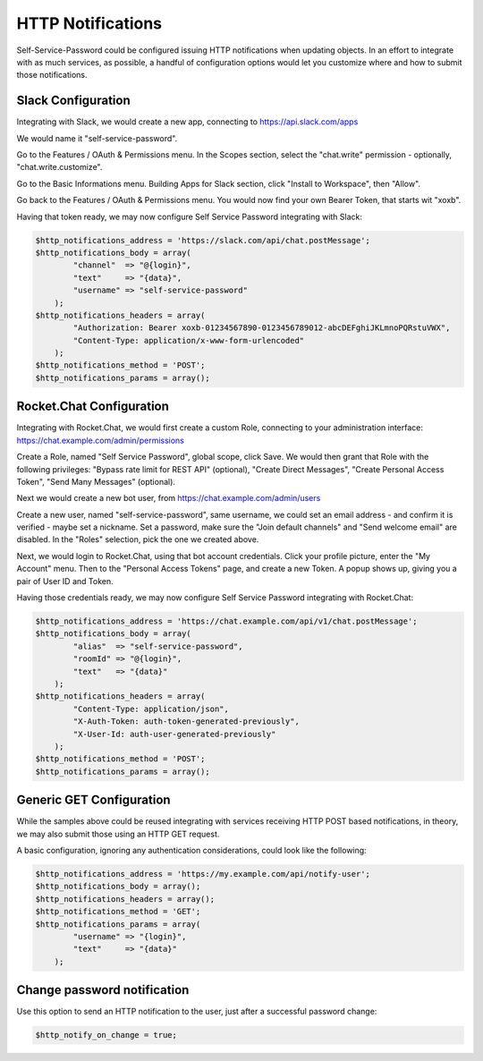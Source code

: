 .. _config_httpnotifications:

HTTP Notifications
==================

Self-Service-Password could be configured issuing HTTP notifications
when updating objects. In an effort to integrate with as much services,
as possible, a handful of configuration options would let you customize
where and how to submit those notifications.

Slack Configuration
-------------------

Integrating with Slack, we would create a new app, connecting to
https://api.slack.com/apps

We would name it "self-service-password".

Go to the Features / OAuth & Permissions menu. In the Scopes section,
select the "chat.write" permission - optionally, "chat.write.customize".

Go to the Basic Informations menu. Building Apps for Slack section,
click "Install to Workspace", then "Allow".

Go back to the Features / OAuth & Permissions menu. You would now find
your own Bearer Token, that starts wit "xoxb".

Having that token ready, we may now configure Self Service Password
integrating with Slack:

.. code:: php

    $http_notifications_address = 'https://slack.com/api/chat.postMessage';
    $http_notifications_body = array(
            "channel"  => "@{login}",
            "text"     => "{data}",
            "username" => "self-service-password"
        );
    $http_notifications_headers = array(
            "Authorization: Bearer xoxb-01234567890-0123456789012-abcDEFghiJKLmnoPQRstuVWX",
            "Content-Type: application/x-www-form-urlencoded"
        );
    $http_notifications_method = 'POST';
    $http_notifications_params = array();

Rocket.Chat Configuration
-------------------------

Integrating with Rocket.Chat, we would first create a custom Role,
connecting to your administration interface: https://chat.example.com/admin/permissions

Create a Role, named "Self Service Password", global scope, click Save.
We would then grant that Role with the following privileges: "Bypass rate limit
for REST API" (optional), "Create Direct Messages", "Create Personal Access Token",
"Send Many Messages" (optional).

Next we would create a new bot user, from https://chat.example.com/admin/users

Create a new user, named "self-service-password", same username, we could
set an email address - and confirm it is verified - maybe set a nickname.
Set a password, make sure the "Join default channels" and "Send welcome email"
are disabled. In the "Roles" selection, pick the one we created above.

Next, we would login to Rocket.Chat, using that bot account credentials.
Click your profile picture, enter the "My Account" menu. Then to the "Personal
Access Tokens" page, and create a new Token. A popup shows up, giving you a
pair of User ID and Token.

Having those credentials ready, we may now configure Self Service Password
integrating with Rocket.Chat:

.. code:: php

    $http_notifications_address = 'https://chat.example.com/api/v1/chat.postMessage';
    $http_notifications_body = array(
            "alias"  => "self-service-password",
            "roomId" => "@{login}",
            "text"   => "{data}"
        );
    $http_notifications_headers = array(
            "Content-Type: application/json",
            "X-Auth-Token: auth-token-generated-previously",
            "X-User-Id: auth-user-generated-previously"
        );
    $http_notifications_method = 'POST';
    $http_notifications_params = array();

Generic GET Configuration
-------------------------

While the samples above could be reused integrating with services receiving
HTTP POST based notifications, in theory, we may also submit those using an
HTTP GET request.

A basic configuration, ignoring any authentication considerations, could
look like the following:

.. code:: php

    $http_notifications_address = 'https://my.example.com/api/notify-user';
    $http_notifications_body = array();
    $http_notifications_headers = array();
    $http_notifications_method = 'GET';
    $http_notifications_params = array(
            "username" => "{login}",
            "text"     => "{data}"
        );

Change password notification
----------------------------

Use this option to send an HTTP notification to the user, just after a
successful password change:

.. code:: php

   $http_notify_on_change = true;

